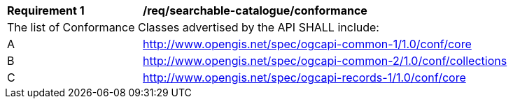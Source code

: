 [[req_searchable-catalogue_conformance]]
[width="90%",cols="2,6a"]
|===
^|*Requirement {counter:req-id}* |*/req/searchable-catalogue/conformance*
2+|The list of Conformance Classes advertised by the API SHALL include:
^|A |http://www.opengis.net/spec/ogcapi-common-1/1.0/conf/core
^|B |http://www.opengis.net/spec/ogcapi-common-2/1.0/conf/collections
^|C |http://www.opengis.net/spec/ogcapi-records-1/1.0/conf/core
|===
